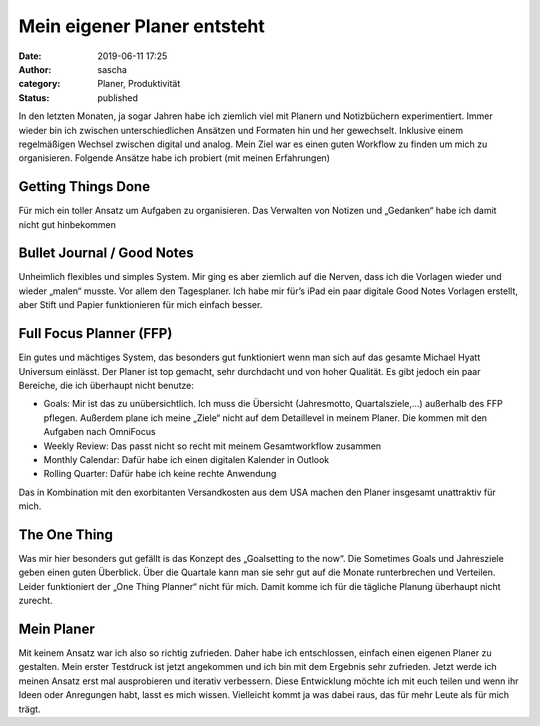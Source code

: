 Mein eigener Planer entsteht
############################
:date: 2019-06-11 17:25
:author: sascha
:category: Planer, Produktivität
:status: published

.. image:: images/2019-06-11_Planer.png
   :class: image-process-article-image
   :align: center
   :alt: Planer

In den letzten Monaten, ja sogar Jahren habe ich ziemlich viel mit Planern und Notizbüchern experimentiert. Immer wieder bin ich zwischen unterschiedlichen Ansätzen und Formaten hin und her gewechselt. Inklusive einem regelmäßigen Wechsel zwischen digital und analog. Mein Ziel war es einen guten Workflow zu finden um mich zu organisieren. Folgende Ansätze habe ich probiert (mit meinen Erfahrungen)

Getting Things Done
-------------------

Für mich ein toller Ansatz um Aufgaben zu organisieren. Das Verwalten von Notizen und „Gedanken“ habe ich damit nicht gut hinbekommen

Bullet Journal / Good Notes
---------------------------

Unheimlich flexibles und simples System. Mir ging es aber ziemlich auf die Nerven, dass ich die Vorlagen wieder und wieder „malen“ musste. Vor allem den Tagesplaner. Ich habe mir für’s iPad ein paar digitale Good Notes Vorlagen erstellt, aber Stift und Papier funktionieren für mich einfach besser.

Full Focus Planner (FFP)
------------------------

Ein gutes und mächtiges System, das besonders gut funktioniert wenn man sich auf das gesamte Michael Hyatt Universum einlässt. Der Planer ist top gemacht, sehr durchdacht und von hoher Qualität. Es gibt jedoch ein paar Bereiche, die ich überhaupt nicht benutze:

-  Goals: Mir ist das zu unübersichtlich. Ich muss die Übersicht (Jahresmotto, Quartalsziele,…) außerhalb des FFP pflegen. Außerdem plane ich meine „Ziele“ nicht auf dem Detaillevel in meinem Planer. Die kommen mit den Aufgaben nach OmniFocus
-  Weekly Review: Das passt nicht so recht mit meinem Gesamtworkflow zusammen
-  Monthly Calendar: Dafür habe ich einen digitalen Kalender in Outlook
-  Rolling Quarter: Dafür habe ich keine rechte Anwendung

Das in Kombination mit den exorbitanten Versandkosten aus dem USA machen den Planer insgesamt unattraktiv für mich.

The One Thing
-------------

Was mir hier besonders gut gefällt is das Konzept des „Goalsetting to the now“. Die Sometimes Goals und Jahresziele geben einen guten Überblick. Über die Quartale kann man sie sehr gut auf die Monate runterbrechen und Verteilen. Leider funktioniert der „One Thing Planner“ nicht für mich. Damit komme ich für die tägliche Planung überhaupt nicht zurecht.

Mein Planer
-----------

Mit keinem Ansatz war ich also so richtig zufrieden. Daher habe ich entschlossen, einfach einen eigenen Planer zu gestalten. Mein erster Testdruck ist jetzt angekommen und ich bin mit dem Ergebnis sehr zufrieden. Jetzt werde ich meinen Ansatz erst mal ausprobieren und iterativ verbessern. Diese Entwicklung möchte ich mit euch teilen und wenn ihr Ideen oder Anregungen habt, lasst es mich wissen. Vielleicht kommt ja was dabei raus, das für mehr Leute als für mich trägt.
